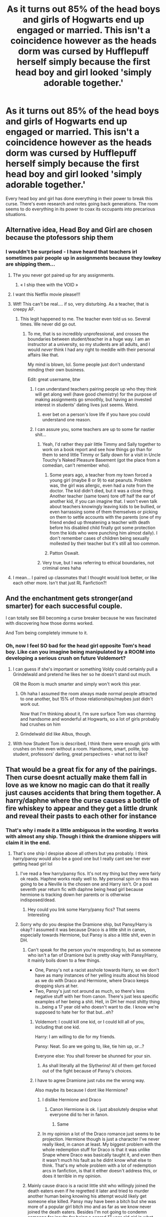 #+TITLE: As it turns out 85% of the head boys and girls of Hogwarts end up engaged or married. This isn't a coincidence however as the heads dorm was cursed by Hufflepuff herself simply because the first head boy and girl looked 'simply adorable together.'

* As it turns out 85% of the head boys and girls of Hogwarts end up engaged or married. This isn't a coincidence however as the heads dorm was cursed by Hufflepuff herself simply because the first head boy and girl looked 'simply adorable together.'
:PROPERTIES:
:Author: swayinit
:Score: 826
:DateUnix: 1592192394.0
:DateShort: 2020-Jun-15
:FlairText: Prompt
:END:
Every head boy and girl has done everything in their power to break this curse. There's even research and notes going back generations. The room seems to do everything in its power to coax its occupants into precarious situations.


** Alternative idea, Head Boy and Girl are chosen because the ptofessors ship them
:PROPERTIES:
:Author: mine811
:Score: 329
:DateUnix: 1592208450.0
:DateShort: 2020-Jun-15
:END:

*** I wouldn't be surprised - I have heard that teachers irl sometimes pair people up in assignments because they lowkey are shipping them...
:PROPERTIES:
:Author: Purrthematician
:Score: 155
:DateUnix: 1592224699.0
:DateShort: 2020-Jun-15
:END:

**** Tfw you never got paired up for any assignments.
:PROPERTIES:
:Author: Raesong
:Score: 78
:DateUnix: 1592236668.0
:DateShort: 2020-Jun-15
:END:

***** « I ship thee with the VOID »
:PROPERTIES:
:Author: Laenthis
:Score: 5
:DateUnix: 1603534804.0
:DateShort: 2020-Oct-24
:END:


**** I want this Netflix movie please!!!
:PROPERTIES:
:Author: nadsgotback
:Score: 33
:DateUnix: 1592224971.0
:DateShort: 2020-Jun-15
:END:


**** Wtf! This can't be real.... if so, very disturbing. As a teacher, that is creepy AF.
:PROPERTIES:
:Score: 49
:DateUnix: 1592226375.0
:DateShort: 2020-Jun-15
:END:

***** This legit happened to me. The teacher even told us so. Several times. We never did go out.
:PROPERTIES:
:Author: Luna-shovegood
:Score: 49
:DateUnix: 1592227808.0
:DateShort: 2020-Jun-15
:END:

****** To me, that is so incredibly unprofessional, and crosses the boundaries between student/teacher in a huge way. I am an instructor at a university, so my students are all adults, and I would /never/ think I had any right to meddle with their personal affairs like that.

My mind is blown, lol. Some people just don't understand minding their own business.

Edit: great username, btw
:PROPERTIES:
:Score: 51
:DateUnix: 1592228061.0
:DateShort: 2020-Jun-15
:END:

******* I can understand teachers pairing people up who they think will get along well (have good chemistry) for the purpose of making assignments go smoothly, but having an invested interest in students' dating lives just seems. Weird.
:PROPERTIES:
:Author: MeganiumConnie
:Score: 29
:DateUnix: 1592245927.0
:DateShort: 2020-Jun-15
:END:

******** ever bet on a person's love life if you have you could understand one reason.
:PROPERTIES:
:Author: jmchiop
:Score: 5
:DateUnix: 1592365010.0
:DateShort: 2020-Jun-17
:END:


******* I can assure you, some teachers are up to some far nastier shit...
:PROPERTIES:
:Author: AnIndividualist
:Score: 10
:DateUnix: 1592235244.0
:DateShort: 2020-Jun-15
:END:

******** Yeah, I'd rather they pair little Timmy and Sally together to work on a book report and see how things go than for them to send little Timmy or Sally down for a visit in Uncle Touchy's Naked Pleasure Basement (got the place from a comedian, can't remember who).
:PROPERTIES:
:Author: Teknowlogist
:Score: 9
:DateUnix: 1592237531.0
:DateShort: 2020-Jun-15
:END:

********* Some years ago, a teacher from my town forced a young girl (maybe 8 or 9) to eat peanuts. Problem was, the girl was allergic, even had a note from the doctor. The kid didn't died, but it was a close thing. Another teacher (same town) tore off half the ear of another kid, if you can imagine that. I won't even talk about teachers knowingly leaving kids to be bullied, or even harrassing some of them themselves or picking on them to settle accounts with the parents (one of my friend ended up threatening a teacher with death before his disabled child finally got some protection from the kids who were punching him almost daily). I don't remember cases of children being sexually mollested by their teacher but it's still all too common.
:PROPERTIES:
:Author: AnIndividualist
:Score: 7
:DateUnix: 1592239361.0
:DateShort: 2020-Jun-15
:END:


********* Patton Oswalt.
:PROPERTIES:
:Author: healthbear
:Score: 3
:DateUnix: 1592252269.0
:DateShort: 2020-Jun-16
:END:


******** Very true, but I was referring to ethical boundaries, not criminal ones haha
:PROPERTIES:
:Score: 4
:DateUnix: 1592237661.0
:DateShort: 2020-Jun-15
:END:


**** I mean... I paired up classmates that I thought would look better, or like each other more. Isn't that just RL Fanfiction?!
:PROPERTIES:
:Author: Starsion
:Score: 1
:DateUnix: 1592248984.0
:DateShort: 2020-Jun-15
:END:


** And the enchantment gets stronger(and smarter) for each successful couple.

I can totally see Bill becoming a curse breaker because he was fascinated with discovering how those dorms worked.

And Tom being completely immune to it.
:PROPERTIES:
:Author: Kellar21
:Score: 99
:DateUnix: 1592215488.0
:DateShort: 2020-Jun-15
:END:

*** Oh, now I feel SO bad for the head girl opposite Tom's head boy. Like can you imagine being manipulated by a ROOM into developing a serious crush on future Voldemort?
:PROPERTIES:
:Author: perksofbeingcrafty
:Score: 83
:DateUnix: 1592218503.0
:DateShort: 2020-Jun-15
:END:

**** I can guess if she's important or something Voldy could certainly pull a Grindelwald and pretend he likes her so he doesn't stand out much.

OR the Room is much smarter and simply won't work this year.
:PROPERTIES:
:Author: Kellar21
:Score: 45
:DateUnix: 1592218618.0
:DateShort: 2020-Jun-15
:END:

***** Oh haha I assumed the room always made normal people attracted to one another, but 15% of those relationships/maybes just didn't work out.

Now that I'm thinking about it, I'm sure surface Tom was charming and handsome and wonderful at Hogwarts, so a lot of girls probably had crushes on him
:PROPERTIES:
:Author: perksofbeingcrafty
:Score: 35
:DateUnix: 1592220191.0
:DateShort: 2020-Jun-15
:END:


***** Grindelwald did like Albus, though.
:PROPERTIES:
:Author: Uncommonality
:Score: 16
:DateUnix: 1592247542.0
:DateShort: 2020-Jun-15
:END:


**** With how Student Tom is described, I think there were enough girls with crushes on him even without a room. Handsome, smart, polite, top student, professors' darling, great perspectives - what not to like?
:PROPERTIES:
:Author: EusebiaRei
:Score: 23
:DateUnix: 1592226927.0
:DateShort: 2020-Jun-15
:END:


** That would be a great fix for any of the pairings. Then curse doesnt actually make them fall in love as we know no magic can do that it really just causes accidents that bring them together. A harry/daphne where the curse causes a bottle of fire whiskey to appear and they get a little drunk and reveal their pasts to each other for instance
:PROPERTIES:
:Author: Aniki356
:Score: 266
:DateUnix: 1592196251.0
:DateShort: 2020-Jun-15
:END:

*** That's why i made it a little ambiguous in the wording. It works with almost any ship. Though i think the dramione shippers will claim it in the end.
:PROPERTIES:
:Author: swayinit
:Score: 166
:DateUnix: 1592196680.0
:DateShort: 2020-Jun-15
:END:

**** That's one ship I despise above all others but yea probably. I think harry/pansy would also be a good one but I really cant see her ever getting head girl lol
:PROPERTIES:
:Author: Aniki356
:Score: 88
:DateUnix: 1592196790.0
:DateShort: 2020-Jun-15
:END:

***** I've read a few harry/pansy fics. It's not my thing but they were fairly ok reads. Haphne works really well to. My personal spin on this was going to be a Neville is the chosen one and Harry isn't. Or a post seventh year return fic with daphne being head girl because hermione is tracking down her parents or is otherwise indisposed/dead.
:PROPERTIES:
:Author: swayinit
:Score: 48
:DateUnix: 1592201632.0
:DateShort: 2020-Jun-15
:END:

****** Hey could you link some Harry/pansy fics? That seems Interesting
:PROPERTIES:
:Author: AmillyCalais
:Score: 5
:DateUnix: 1592251897.0
:DateShort: 2020-Jun-16
:END:


***** Sorry why do you despise the Dramione ship, but Pansy/Harry is okay? I assumed it was because Draco is a little shit in canon, especially towards Hermione, but Pansy is also a little shit, even in DH.
:PROPERTIES:
:Author: wyanmai
:Score: 45
:DateUnix: 1592201636.0
:DateShort: 2020-Jun-15
:END:

****** Can't speak for the person you're responding to, but as someone who isn't a fan of Dramione but is pretty okay with Pansy/Harry, it mainly boils down to a few things.

- One, Pansy's not a racist asshole towards Harry, so we don't have as many instances of her yelling insults about his blood as we do with Draco and Hermione, where Draco keeps dropping slurs at her.
- Two, Pansy's just not around as much, so there's less negative stuff with her from canon. There's just less specific examples of her being a shit. Hell, in DH her most shitty thing is...being a 17 year old who doesn't want to die. I know we're supposed to hate her for that but...eh?
:PROPERTIES:
:Author: FeyPiper
:Score: 87
:DateUnix: 1592205977.0
:DateShort: 2020-Jun-15
:END:

******* Voldemort: I could kill one kid, or I could kill all of you, including that one kid.

Harry: I am willing to die for my friends.

Pansy: Neat. So are we going to, like, tie him up, or...?

Everyone else: You shall forever be shunned for your sin.
:PROPERTIES:
:Author: ForwardDiscussion
:Score: 63
:DateUnix: 1592229837.0
:DateShort: 2020-Jun-15
:END:

******** As shall literally all the Slytherins! All of them get forced out of the fight because of Pansy's choices.
:PROPERTIES:
:Author: FeyPiper
:Score: 12
:DateUnix: 1592253112.0
:DateShort: 2020-Jun-16
:END:


******* I have to agree Dramione just rubs me the wrong way.

Also maybe its because I dont like Hermione?
:PROPERTIES:
:Author: HELLOOOOOOooooot
:Score: 21
:DateUnix: 1592230579.0
:DateShort: 2020-Jun-15
:END:

******** I dislike Hermione and Draco
:PROPERTIES:
:Author: hungrybluefish
:Score: 10
:DateUnix: 1592232785.0
:DateShort: 2020-Jun-15
:END:

********* Canon Hermione is ok. I just absolutely despise what everyone did to her in fanon.
:PROPERTIES:
:Author: draginnn
:Score: 15
:DateUnix: 1592240653.0
:DateShort: 2020-Jun-15
:END:

********** Same
:PROPERTIES:
:Author: hungrybluefish
:Score: 2
:DateUnix: 1592240721.0
:DateShort: 2020-Jun-15
:END:


******** In my opinion a lot of the Draco romance just seems to be projection. Hermione though is just a character I've never really liked, in canon at least. My biggest problem with the whole redemption stuff for Draco is that it was unlike Snape where Draco was basically taught it, and even then it wasn't much his fault as he didnt know what else to think. That's my whole problem with a lot of redemption arcs in fanfiction, is that it either doesn't address this, or does it terrible in my opinion.
:PROPERTIES:
:Author: CuriousLurkerPresent
:Score: 9
:DateUnix: 1592232038.0
:DateShort: 2020-Jun-15
:END:


****** Mainly cause draco is a racist little shit who willingly joined the death eaters even if he regretted it later and tried to murder another human being knowing his attempt would likely get someone else killed. Pansy may have been a bitch but she was more of a popular girl bitch imo and as far as we know never joined the death eaters. Besides I'm not going to condemn someone for insults for being a scared 17 year old girl in what was essentially a hostage situation and just wanting to survive.
:PROPERTIES:
:Author: Aniki356
:Score: 21
:DateUnix: 1592224935.0
:DateShort: 2020-Jun-15
:END:


***** Don't the head boy and girl have to be seventh years? So Harry and Ginny wouldn't be HB/HG together even if they did both make it.
:PROPERTIES:
:Author: Hookton
:Score: 5
:DateUnix: 1592202875.0
:DateShort: 2020-Jun-15
:END:

****** If Harry returned to redo his seventh year after the Battle of Hogwarts, sure, they would be.
:PROPERTIES:
:Author: numb-inside_
:Score: 23
:DateUnix: 1592203636.0
:DateShort: 2020-Jun-15
:END:

******* really i think 7th year redo fics letting everyone who stayed at Hogwarts continue up is just absurd. for at least a couple of months a number of DA members weren't attending classes and were basically waging a guerrilla campaign against the Carrows. No good teacher would think that 70% of a school year where half the classes were just anti-muggle propaganda is acceptable.

oh wait "good teacher" i can see where this theory might fall apart in fanon. But still, at least me personally in 7th year redo fics everyone would redo their 97/98 year if they chose to return, or at least they would be required to pass a competency check of some sort to be allowed to advance as normal.
:PROPERTIES:
:Author: ferret_80
:Score: 26
:DateUnix: 1592219402.0
:DateShort: 2020-Jun-15
:END:


******* Plus, they're already canon, so I can't imagine too many fics like one with this plot where they aren't together. Maybe one where he goes back and they're still a bit awkward around each other since Harry broke up with Ginny before he went on the Horcrux hunt, so maybe a fic where they rekindle.
:PROPERTIES:
:Author: Faeriie
:Score: 12
:DateUnix: 1592212740.0
:DateShort: 2020-Jun-15
:END:


***** Pansy was the female prefect. Dumbledore chose her for a reason, presumably.
:PROPERTIES:
:Author: ForwardDiscussion
:Score: 3
:DateUnix: 1592229925.0
:DateShort: 2020-Jun-15
:END:

****** Pansy was the /Slytherin/ female prefect. There was one per gender, house and (maybe, but I could be infected with fanon, here) promotion.

And it's unclear how those were selected. Could be by the head of house.
:PROPERTIES:
:Author: AnIndividualist
:Score: 5
:DateUnix: 1592241381.0
:DateShort: 2020-Jun-15
:END:

******* Dumbledore tells Harry that it was his decision to make Ron prefect instead of Harry. That means he either actually makes the call, the Heads listen to his advice (and Snape would certainly have done so had Albus had anything negative to say about Pansy), or he has veto power.
:PROPERTIES:
:Author: ForwardDiscussion
:Score: 5
:DateUnix: 1592251483.0
:DateShort: 2020-Jun-16
:END:

******** Snape, rather strangely, was the person who could obtain the most from Dumbledore. Just look at the shit he pulled all of his career. Maybe Dumbledore was feeling guilty about all he had Snape go through (including giving away his life, ultimately), but the idea of Snape obtaining his own prefects isn't absurd. McGonagall, however had a strong tendency to follow Dumbledore, even against her better judgement (I'll just cite Harry's dropping at the Dursleys at the start of first book to make my point).
:PROPERTIES:
:Author: AnIndividualist
:Score: 5
:DateUnix: 1592252048.0
:DateShort: 2020-Jun-16
:END:


****** Because all the other female Slytherins in her year were objectively worse choices?
:PROPERTIES:
:Author: Raesong
:Score: 3
:DateUnix: 1592236915.0
:DateShort: 2020-Jun-15
:END:

******* That still means she's the best choice in 25% of Hogwarts. If there were a rule against having the Head Boy and Girl from the same House, she'd be an obvious choice, particularly if the teachers were trying to promote inter-House unity.
:PROPERTIES:
:Author: ForwardDiscussion
:Score: 1
:DateUnix: 1592251628.0
:DateShort: 2020-Jun-16
:END:


****** Maybe though likely it was more political than based in merit.
:PROPERTIES:
:Author: Aniki356
:Score: 2
:DateUnix: 1592230497.0
:DateShort: 2020-Jun-15
:END:


**** I think Jily shippers could also claim this to some extent
:PROPERTIES:
:Author: TheEmeraldDoe
:Score: 7
:DateUnix: 1592242269.0
:DateShort: 2020-Jun-15
:END:


** I want this so bad
:PROPERTIES:
:Author: freepizza4lyfe
:Score: 52
:DateUnix: 1592194212.0
:DateShort: 2020-Jun-15
:END:


** This is pretty great.

Firstly, Heads dorm makes sense. While we don't know exactly what the Head Boy and Head Girl /did/ (at least, I don't remember a book saying what they did or even mentioning who had the roles after Percy left) if we assume that they're above Prefects but below Professors it makes sense that you'd want them staying somewhere outside of the House dorms. Both for the appearance of neutrality and so the Prefects of other Houses could speak to them.

And also, having it be Helga Hufflepuff who did the curse avoids any of the weird Professor manipulation undertones of some of these fics by having them be as exasperated as any of them.
:PROPERTIES:
:Author: FeyPiper
:Score: 69
:DateUnix: 1592206355.0
:DateShort: 2020-Jun-15
:END:

*** Sorry, but head dorms don't make sense at all. If you're running a school, you don't give the kids a special dorm to themselves to shag in, I can't imagine the parents would be happy.

Head Boy and Girl just seem to be ultra-prefects, and prefects don't get a dorm to themselves, they're there to lead the student population and they need to be among them to do that, not set apart in a show of "muh authoritah!" There was no mention of Percy living elsewhere, he was still hanging out in the Gryffindor common room.

The Head dorm room concept is just some fanfic nonsense for romance and reluctant romance fics. No teacher or headmaster would think it was a good idea. It requires a LOT of suspension of disbelief, and I've yet to read a good fic that featured one.
:PROPERTIES:
:Author: cavelioness
:Score: 37
:DateUnix: 1592235496.0
:DateShort: 2020-Jun-15
:END:

**** I prefer the idea of an office. Prefects get their own bathroom so their own office also makes sense. There they could have their meetings and, to keep in line with this thread, some alone time if that were their persuasions.

Now are there TWO Prefect bathrooms? A boys and girls?
:PROPERTIES:
:Author: kawaiicicle
:Score: 37
:DateUnix: 1592243848.0
:DateShort: 2020-Jun-15
:END:

***** u/CryptidGrimnoir:
#+begin_quote
  Now are there TWO Prefect bathrooms? A boys and girls?
#+end_quote

Not from the looks of it.

Cedric advises Harry to use the Prefects' Bathroom to test the Egg, and later on when Harry becomes Quidditch Captain, Hermione says that gives him equal status with Prefects and he can use "our special bathroom and everything."
:PROPERTIES:
:Author: CryptidGrimnoir
:Score: 20
:DateUnix: 1592266239.0
:DateShort: 2020-Jun-16
:END:


**** u/fabgamerzfam:
#+begin_quote
  muh authoritah
#+end_quote

Well said
:PROPERTIES:
:Author: fabgamerzfam
:Score: 4
:DateUnix: 1592245361.0
:DateShort: 2020-Jun-15
:END:


** Aww my Jily heart...
:PROPERTIES:
:Score: 24
:DateUnix: 1592203559.0
:DateShort: 2020-Jun-15
:END:


** Plot twist, Hufflepuff is literally the goddess Aphrodite.
:PROPERTIES:
:Author: Notus_Oren
:Score: 22
:DateUnix: 1592230073.0
:DateShort: 2020-Jun-15
:END:

*** Plot twist, Venus and Artemis are still pissed of about this old apple affair, and keep cursing the head boy and girl out of spite. Eris is watching from the back, still having the time of her life and keeps pouring oil in the fire. Her agent this time will be Luna Lovegood.
:PROPERTIES:
:Author: AnIndividualist
:Score: 12
:DateUnix: 1592249793.0
:DateShort: 2020-Jun-16
:END:

**** That reminds me of this one fanfic where it was a retelling of the Apple of Discord in Harry Potter.

Pansy threw the Golden Apple into Slughorn's party, and Harry had to choose between Hermione, Ginny and Luna.

Hermione offered brains, Ginny offered beauty, Luna offered to trade a radish earring for the apple.
:PROPERTIES:
:Author: CryptidGrimnoir
:Score: 9
:DateUnix: 1592266614.0
:DateShort: 2020-Jun-16
:END:

***** Linkffn(7665164)

Excellent one shot.
:PROPERTIES:
:Author: AnIndividualist
:Score: 4
:DateUnix: 1592381144.0
:DateShort: 2020-Jun-17
:END:

****** [[https://www.fanfiction.net/s/7665164/1/][*/The Judgement of Harry/*]] by [[https://www.fanfiction.net/u/3205163/Arpad-Hrunta][/Arpad Hrunta/]]

#+begin_quote
  Pansy crashes Slughorn's party, and Harry must choose who the most beautiful is. One-shot.
#+end_quote

^{/Site/:} ^{fanfiction.net} ^{*|*} ^{/Category/:} ^{Harry} ^{Potter} ^{*|*} ^{/Rated/:} ^{Fiction} ^{T} ^{*|*} ^{/Words/:} ^{1,062} ^{*|*} ^{/Reviews/:} ^{47} ^{*|*} ^{/Favs/:} ^{179} ^{*|*} ^{/Follows/:} ^{45} ^{*|*} ^{/Published/:} ^{12/23/2011} ^{*|*} ^{/Status/:} ^{Complete} ^{*|*} ^{/id/:} ^{7665164} ^{*|*} ^{/Language/:} ^{English} ^{*|*} ^{/Genre/:} ^{Parody/Friendship} ^{*|*} ^{/Characters/:} ^{Harry} ^{P.,} ^{Luna} ^{L.} ^{*|*} ^{/Download/:} ^{[[http://www.ff2ebook.com/old/ffn-bot/index.php?id=7665164&source=ff&filetype=epub][EPUB]]} ^{or} ^{[[http://www.ff2ebook.com/old/ffn-bot/index.php?id=7665164&source=ff&filetype=mobi][MOBI]]}

--------------

*FanfictionBot*^{2.0.0-beta} | [[https://github.com/tusing/reddit-ffn-bot/wiki/Usage][Usage]]
:PROPERTIES:
:Author: FanfictionBot
:Score: 3
:DateUnix: 1592381163.0
:DateShort: 2020-Jun-17
:END:


***** Just read it, its adorable, would highly recommend
:PROPERTIES:
:Author: thegoldenlioncub
:Score: 3
:DateUnix: 1594353788.0
:DateShort: 2020-Jul-10
:END:


**** Wait, so the Greek and Roman gods are both real and separate?

Because otherwise Venus /is/ Aphrodite....

Unless you mean Artemis is trying to break them up while Aphrodite is playing interference on Artemis while Eris keeps poking things every time they near a resolution?
:PROPERTIES:
:Author: ABZB
:Score: 6
:DateUnix: 1592265033.0
:DateShort: 2020-Jun-16
:END:

***** [removed]
:PROPERTIES:
:Score: 4
:DateUnix: 1592282099.0
:DateShort: 2020-Jun-16
:END:

****** Blasphemy!

Only the Dark Lady of Escalation and the Bright Lady of Knowledge reign in this world.

Hail Queen Administrator! Hail Queen Vengeance!
:PROPERTIES:
:Author: ABZB
:Score: 2
:DateUnix: 1592282258.0
:DateShort: 2020-Jun-16
:END:

******* [removed]
:PROPERTIES:
:Score: 1
:DateUnix: 1592282472.0
:DateShort: 2020-Jun-16
:END:

******** Um.

That was intended as a set of overlapping references, not as a serious post...

(Warhammer 40k, Dark Lady Hermione, Worm, and Galadriel's response to being offered the One Ring)
:PROPERTIES:
:Author: ABZB
:Score: 2
:DateUnix: 1592282730.0
:DateShort: 2020-Jun-16
:END:


******** Will you pick the sword or gun for this explanation?
:PROPERTIES:
:Author: AnIndividualist
:Score: 1
:DateUnix: 1592335178.0
:DateShort: 2020-Jun-16
:END:


** I wonder if the 15% of the time that it doesn't work is because one or both of the heads a) are gay/lesbian, b) are asexual/neutered, c) have a non-human heritage that makes them only compatible to someone else who also has that same heritage, d) a set soulmate(s), e) couldn't get engaged because they were already engaged before they became a head, or f) died before they could.
:PROPERTIES:
:Author: Hendrixiea
:Score: 17
:DateUnix: 1592231130.0
:DateShort: 2020-Jun-15
:END:


** I love this idea. But, there is no Head Boy and Girl dorm. They just sleep in the Seventh year dorms with everyone else as we see in PoA. Unless maybe Percy wasn't let in
:PROPERTIES:
:Author: Redhotlipstik
:Score: 61
:DateUnix: 1592198656.0
:DateShort: 2020-Jun-15
:END:

*** Or Percy chose not to separate himself from his charges.
:PROPERTIES:
:Author: Ignisami
:Score: 48
:DateUnix: 1592199165.0
:DateShort: 2020-Jun-15
:END:

**** Or he knew about the curse and chose not to sleep there because Penelope was not the Head Girl (unless she was but I honestly cannot remember)
:PROPERTIES:
:Author: geek_of_nature
:Score: 64
:DateUnix: 1592200905.0
:DateShort: 2020-Jun-15
:END:

***** We actually do not know who was head girl with Percy. In fact, we know next to nothing about who has been head girl/boy. The only confirmed head students are: Dumbledore, McGonagall, Tom Riddle, James P, Lily E, Bill W, Teddy Lupin

Source: [[https://harrypotter.fandom.com/wiki/Head_Boy_or_Girl]]
:PROPERTIES:
:Author: Immotommi
:Score: 34
:DateUnix: 1592206137.0
:DateShort: 2020-Jun-15
:END:

****** Then I can easily see Percy, being so obsessed with becoming headboy, that he finds out about the curse years in advance, and takes every step possible to avoid falling to it.
:PROPERTIES:
:Author: geek_of_nature
:Score: 24
:DateUnix: 1592206254.0
:DateShort: 2020-Jun-15
:END:

******* No joke! I honestly find his relationship with Penelope a but OOC because I always feel like he is so ambitious that he cannot afford a relationship. I can totally imagine him saying

"I can't afford to let the curse affect me! I don't have to for a women. The minister for magic needs to put the wizarding world first. In every way!!"
:PROPERTIES:
:Author: Immotommi
:Score: 29
:DateUnix: 1592206418.0
:DateShort: 2020-Jun-15
:END:

******** I can also see this going the other way, though. Politics is largely about image (especially election based politics, like becoming minister) and although it's important to be seen as competent and capable, there's also an element of relatable/embodying the values that you want to represent. It's not impossible that Percy, living in a generally conservative society like the Wizarding World, would think "I need a serious relationship, leading to a wife and a couple kids, to be seen the way I want to be in order to further my campaign/career." It's also true that for a long time, men with families were more likely to be promoted because they were seen as needing the money more
:PROPERTIES:
:Author: elephantasmagoric
:Score: 12
:DateUnix: 1592241740.0
:DateShort: 2020-Jun-15
:END:


****** And then I'd have to call BS on this curse, because we all know that Riddle only loved himself and power...

And what about Albus and Gellert?
:PROPERTIES:
:Author: Arcturus572
:Score: 4
:DateUnix: 1592224041.0
:DateShort: 2020-Jun-15
:END:

******* Only works 85% of the time, remember?
:PROPERTIES:
:Author: AnIndividualist
:Score: 10
:DateUnix: 1592225134.0
:DateShort: 2020-Jun-15
:END:

******** Actually, I didn't... But I blame the lack of sleep that comes with working nights and surfing Reddit before bed..

But it makes me wonder, how this “curse” would have an 85% when the curse on the DADA position is 100%?
:PROPERTIES:
:Author: Arcturus572
:Score: 3
:DateUnix: 1592225301.0
:DateShort: 2020-Jun-15
:END:

********* Maybe killing people (or driving them out) is easier than make them fall in love? Or the dude that cast the spell wasn't as skilled as Voldemort? Also, we don't know if the defense curse has a 100% success ratio. We only know the fate of 7 defense teachers and, more importantly, this curse was only a rumor in Canon.
:PROPERTIES:
:Author: AnIndividualist
:Score: 4
:DateUnix: 1592225454.0
:DateShort: 2020-Jun-15
:END:

********** I would have figured that Helga Hufflepuff is a better witch than the average witch...
:PROPERTIES:
:Author: Arcturus572
:Score: 3
:DateUnix: 1592225585.0
:DateShort: 2020-Jun-15
:END:

*********** Voldemort was no slouch either. Especially when it came to the dark arts.\\
And again, it might be more difficult to make people fall in love than to kill them.
:PROPERTIES:
:Author: AnIndividualist
:Score: 2
:DateUnix: 1592226139.0
:DateShort: 2020-Jun-15
:END:


********* The failure rate is when you get gay head students. They're immune to falling in love with the opposite sex.
:PROPERTIES:
:Author: a-mathemagician
:Score: 3
:DateUnix: 1592268174.0
:DateShort: 2020-Jun-16
:END:

********** 15% gay students ? I don't think so. Unless it's different with magicals, gay is about 3 to 5% of the population, iirc, maybe even less. It doesn't add up.

Edit: After checking, it appears I was wrong. It appears homosexuality is about 1.9% of the male population and 1.2% of the female's. Doesn't change the point, though.
:PROPERTIES:
:Author: AnIndividualist
:Score: 1
:DateUnix: 1592320458.0
:DateShort: 2020-Jun-16
:END:

*********** Okay, but even if 5% is gay, you only need 1 out of 2 of the students to be gay. So it's not 15% of head students, it's 15% of pairs have at least one gay head student. Only one needs to be gay for the curse to fail. So that's needing half as many to be gay. So about 7.5%. Still perhaps a bit disproportionate to the general population, but not overly so and maybe other factors influence the behaviour of gay students at Hogwarts, leading them to act in a way that makes them more likely to be chosen as head boy or girl.
:PROPERTIES:
:Author: a-mathemagician
:Score: 1
:DateUnix: 1592332605.0
:DateShort: 2020-Jun-16
:END:

************ It would be true if the curse only worked one time or two (ok even 10 times, why not) but this curse has been around since the time of the founders, as per OP, so more than a thousand years. If one of the students being gay was the only reason for the curse to fail, after so many instances, probabilities tell us that the failure rate should be close to the part of the population who is gay (see the law of huge numbers). So if 5% of the population is gay, it represents around 5 of the 15% failure rate, which still leaves around 2/3 of it unacounted for. The idea that magic cannot make people fall in love, and thus the curse only creates the conditions to make it happen is a far better explaination. First of all because if magic was able to make people fall in love, I don't see why it would care if you're gay or not, It should make you fall in love anyway. The absurdly high 85% success rate is then a testament to how powerful a witch Hufflepuff was. Or, again, you could have more gay in the magical world, but having multiple causes instead seems more interresting.
:PROPERTIES:
:Author: AnIndividualist
:Score: 0
:DateUnix: 1592334829.0
:DateShort: 2020-Jun-16
:END:


****** I don't know why, but I always thought/ Assumed Cedric was Head Boy. Although he probably wouldn't have had time with the tournament.
:PROPERTIES:
:Author: pleaseseasonyourfood
:Score: 1
:DateUnix: 1592245383.0
:DateShort: 2020-Jun-15
:END:

******* Cedric was only in 6th year when he died, so no.
:PROPERTIES:
:Author: sackofgarbage
:Score: 7
:DateUnix: 1592252365.0
:DateShort: 2020-Jun-16
:END:


***** I don't think she was.
:PROPERTIES:
:Author: Ignisami
:Score: 1
:DateUnix: 1592201392.0
:DateShort: 2020-Jun-15
:END:


*** Tell that to my headcannon.
:PROPERTIES:
:Author: swayinit
:Score: 17
:DateUnix: 1592201858.0
:DateShort: 2020-Jun-15
:END:


*** Quite blowing holes in our ships!
:PROPERTIES:
:Author: myshittywriting
:Score: 7
:DateUnix: 1592201960.0
:DateShort: 2020-Jun-15
:END:


*** It's one of the most common fanon-tropes though. The Head Boy and Head Girl have to bunk together in a room because shipping.
:PROPERTIES:
:Author: PsiGuy60
:Score: 7
:DateUnix: 1592213706.0
:DateShort: 2020-Jun-15
:END:


*** It wouldn't have to be a dorm, because I do agree that they didn't and it would be unrealistic that they would have a unisex dorm room. This is the school that has wards up to keep the opposite sex out they wouldn't have a boy and girl share a private sleeping area together.

But they do have the prefects bathroom, so they could have other things. Like a study room, or an office for the the Headboy and girl and if it was cursed it might do cool things like the room of requirements so they would use it all the time. Like your studying hard and a snack appears when you get hungry. Only eventually the room sneaks stuff in for it's agenda. (Evil laugh)
:PROPERTIES:
:Author: dilly_dallier_pro
:Score: 6
:DateUnix: 1592228665.0
:DateShort: 2020-Jun-15
:END:

**** To make it even simpler, the positions themselves could be cursed. Kinda like the defense teacher's position was supposed to be.
:PROPERTIES:
:Author: AnIndividualist
:Score: 8
:DateUnix: 1592231293.0
:DateShort: 2020-Jun-15
:END:


*** HB/HG dorms is a common trope across fanfiction l. Like married dorms and lords quarters. Not necessarily canon but accepted in fanon
:PROPERTIES:
:Author: Aniki356
:Score: 3
:DateUnix: 1592225107.0
:DateShort: 2020-Jun-15
:END:


** Interesting. I'll have a little prompt, if I'm allowed.

So, this Harry hasn't let Ron's bad habits infect him. He's found that he was best at defense against the dark arts. While studying it, he stumbles upon curse breaking, and finds that he likes solving the mysteries that are curses and wards, he finds it simulating. Soon, he becomes passionate about it.

Arrives year 7. Voldemort, aware of the curse on the head boy and girl, decide to meddle again. He'll have Harry made head boy, and the daughter of a sympathizer made head girl, this way, it will be easy for him to deal with Harry.

As he realizes having the daughter of one of his close subordinates do it would be too obvious, he uses blackmail or other methods to use Daphne Greengrass instead.

So we have Harry, who decided to break this curse but has to balance it with his new duties as head boy, and Daphne, trying to escape the clutches of Voldemort and keep her neutrality. Draco is ordered to keep an eye on Daphne. Then Daphne's friends decide to "protect" her from harry, and Ginny starts becoming jealous.

So now everything's in place for Harry's, Daphne's and Voldemort's plots to clash horribly with each other, while Dumbledore's meddling and Draco's nonsense only make things worse.

Amongst all that, Harry still has to keep up in the competition with his rival from first year, one Hermione Granger.
:PROPERTIES:
:Author: AnIndividualist
:Score: 30
:DateUnix: 1592214946.0
:DateShort: 2020-Jun-15
:END:

*** Beautiful
:PROPERTIES:
:Author: The-Apprentice-Autho
:Score: 3
:DateUnix: 1592245601.0
:DateShort: 2020-Jun-15
:END:


** So that's how Lily fell for James.
:PROPERTIES:
:Author: Werekittywrangler
:Score: 7
:DateUnix: 1592262932.0
:DateShort: 2020-Jun-16
:END:


** The curse was not broken until Hermione Granger and Neville Longbottom went back for their eighth year. Neville still has nightmares about dripping basilisk venom laced Ink onto the floorboards of the head students dorms every night for a week. It was a ridiculous solution but it was either that or have Ron Weasley and Harry Potter after his head on a silver platter. Neville didn't particularly fancy dating hermione either she was a wonderful friend but not particularly his type So the ridiculously laborious curse breaking method had to be implemented.
:PROPERTIES:
:Author: pygmypuffonacid
:Score: 5
:DateUnix: 1592275053.0
:DateShort: 2020-Jun-16
:END:


** How is this not head canon?

Would that be a curse or a fucundus charm?
:PROPERTIES:
:Author: hereiamtosavetheday_
:Score: 8
:DateUnix: 1592198243.0
:DateShort: 2020-Jun-15
:END:

*** I would say it's a enchantment
:PROPERTIES:
:Author: AntisocialNyx
:Score: 1
:DateUnix: 1595185177.0
:DateShort: 2020-Jul-19
:END:


** This would make such a great Dramione fic damn
:PROPERTIES:
:Author: CatastrophicLass
:Score: 25
:DateUnix: 1592195945.0
:DateShort: 2020-Jun-15
:END:

*** Plot twist: Hermione hates Draco so much, she breaks the curse on herself easily just by sheer willpower, leaving Draco a pining wreck.
:PROPERTIES:
:Author: Lovegaming544
:Score: 132
:DateUnix: 1592197214.0
:DateShort: 2020-Jun-15
:END:

**** Double plot twist there is no curse and it's a prank left by the previous headboy/girl.
:PROPERTIES:
:Author: swayinit
:Score: 36
:DateUnix: 1592201708.0
:DateShort: 2020-Jun-15
:END:


**** Damn, this is great, too! I live for plot twists
:PROPERTIES:
:Author: CatastrophicLass
:Score: 17
:DateUnix: 1592197273.0
:DateShort: 2020-Jun-15
:END:


**** Honestly, as a Dramione shipper, Draco being a pining wreck and feeling badly about his behavior due to "the power of love" at least some of the time is one of the things I like most about the ship.
:PROPERTIES:
:Author: elemonated
:Score: 5
:DateUnix: 1592232759.0
:DateShort: 2020-Jun-15
:END:


*** Hell yes.
:PROPERTIES:
:Author: vaishnavitata95
:Score: -1
:DateUnix: 1592196236.0
:DateShort: 2020-Jun-15
:END:


** Let's see Voldemort infiltrating Hogwarts under a fake name and he becomes Head Boy while Harry, being the person he is, somehow manages to get the title of 'Head Girl'. We would get Tomarrymort.
:PROPERTIES:
:Author: Zhalia_Riddle
:Score: 5
:DateUnix: 1592233123.0
:DateShort: 2020-Jun-15
:END:

*** That would be a waste of a perfect opportunity to use diarymort (after it's taken Ginny's body over, of course). I like the idea of two different, even concurrent, Voldemorts running around.
:PROPERTIES:
:Author: AnIndividualist
:Score: 6
:DateUnix: 1592236592.0
:DateShort: 2020-Jun-15
:END:

**** It would be nice if Harry was the only person who knew that Tom was inside Ginny (Not in that way, you creeps!) and that Tom eventually found a way to transfigure himself between his Tom Riddle form and Ginny form.

Harry would be tearing his hair out.
:PROPERTIES:
:Author: Zhalia_Riddle
:Score: 2
:DateUnix: 1592249419.0
:DateShort: 2020-Jun-16
:END:


** i'd love to read a hermione/room fic about this!!! they both return for their seventh years and due to obvious reasons they are awarded head boy and girl and this thing happens which brings them even closer and fall more in love and stuff. I think it would be nice because we didn't get much of their relationship in the books.
:PROPERTIES:
:Author: buy_gold_bye
:Score: 1
:DateUnix: 1592270770.0
:DateShort: 2020-Jun-16
:END:


** I very much like this idea:)
:PROPERTIES:
:Author: Hew_dew
:Score: 1
:DateUnix: 1594680169.0
:DateShort: 2020-Jul-14
:END:


** There are no head-student dorm...
:PROPERTIES:
:Author: SnobbishWizard
:Score: -9
:DateUnix: 1592199448.0
:DateShort: 2020-Jun-15
:END:

*** 𝙄𝙩'𝙨 𝘼𝙐 𝙩𝙝𝙚𝙣
:PROPERTIES:
:Author: Iamnotabot3
:Score: 21
:DateUnix: 1592207206.0
:DateShort: 2020-Jun-15
:END:


*** Stop blowing holes in my fandom!
:PROPERTIES:
:Author: swayinit
:Score: 16
:DateUnix: 1592210086.0
:DateShort: 2020-Jun-15
:END:


*** It's fanfic, if the fanfic author says there's a head-student room then there's a head-student room.

Also prefects get a swimming pool to themselves, there's bound to be /something/ the Head Boy/Girl get that's worth the responsibilities.
:PROPERTIES:
:Author: PsiGuy60
:Score: 20
:DateUnix: 1592213861.0
:DateShort: 2020-Jun-15
:END:


*** tell me, where are you?
:PROPERTIES:
:Author: Uncommonality
:Score: 8
:DateUnix: 1592204417.0
:DateShort: 2020-Jun-15
:END:


** a
:PROPERTIES:
:Score: 0
:DateUnix: 1592278178.0
:DateShort: 2020-Jun-16
:END:
